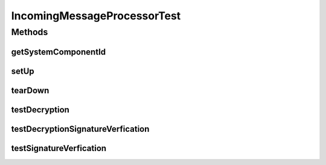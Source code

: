 .. java:import:: java.io ByteArrayInputStream

.. java:import:: java.io ByteArrayOutputStream

.. java:import:: java.io InputStream

.. java:import:: java.lang.reflect Method

.. java:import:: java.security MessageDigest

.. java:import:: java.security.cert CertStore

.. java:import:: java.security.cert CollectionCertStoreParameters

.. java:import:: java.security.cert X509Certificate

.. java:import:: java.util ArrayList

.. java:import:: javax.activation CommandMap

.. java:import:: javax.activation MailcapCommandMap

.. java:import:: javax.mail.internet InternetHeaders

.. java:import:: javax.mail.internet MimeBodyPart

.. java:import:: javax.mail.internet MimeMultipart

.. java:import:: junit.framework Assert

.. java:import:: org.bouncycastle.asn1 ASN1EncodableVector

.. java:import:: org.bouncycastle.asn1 ASN1ObjectIdentifier

.. java:import:: org.bouncycastle.asn1.cms AttributeTable

.. java:import:: org.bouncycastle.asn1.cms IssuerAndSerialNumber

.. java:import:: org.bouncycastle.asn1.smime SMIMECapabilitiesAttribute

.. java:import:: org.bouncycastle.asn1.smime SMIMECapability

.. java:import:: org.bouncycastle.asn1.smime SMIMECapabilityVector

.. java:import:: org.bouncycastle.asn1.smime SMIMEEncryptionKeyPreferenceAttribute

.. java:import:: org.bouncycastle.asn1.x509 X509Name

.. java:import:: org.bouncycastle.cms.jcajce JcaSimpleSignerInfoGeneratorBuilder

.. java:import:: org.bouncycastle.cms.jcajce JceKeyTransRecipientInfoGenerator

.. java:import:: org.bouncycastle.cms.jcajce JceCMSContentEncryptorBuilder

.. java:import:: org.bouncycastle.cert.jcajce JcaCertStore

.. java:import:: org.bouncycastle.mail.smime SMIMEEnvelopedGenerator

.. java:import:: org.bouncycastle.mail.smime SMIMESignedGenerator

.. java:import:: org.bouncycastle.util.encoders Base64

.. java:import:: org.junit Test

.. java:import:: hk.hku.cecid.edi.as2.dao AS2DAOHandler

.. java:import:: hk.hku.cecid.edi.as2.dao MessageDAO

.. java:import:: hk.hku.cecid.edi.as2.dao MessageDVO

.. java:import:: hk.hku.cecid.edi.as2.dao PartnershipDAO

.. java:import:: hk.hku.cecid.edi.as2.dao PartnershipDVO

.. java:import:: hk.hku.cecid.edi.as2.dao RepositoryDVO

.. java:import:: hk.hku.cecid.edi.as2.module IncomingMessageProcessor

.. java:import:: hk.hku.cecid.edi.as2.pkg AS2Header

.. java:import:: hk.hku.cecid.edi.as2.pkg AS2Message

.. java:import:: hk.hku.cecid.edi.as2.pkg DispositionNotification

.. java:import:: hk.hku.cecid.edi.as2.pkg DispositionNotificationOption

.. java:import:: hk.hku.cecid.edi.as2.pkg DispositionNotificationOptions

.. java:import:: hk.hku.cecid.piazza.commons.activation InputStreamDataSource

.. java:import:: hk.hku.cecid.piazza.commons.io IOHandler

.. java:import:: hk.hku.cecid.piazza.commons.security KeyStoreManager

.. java:import:: hk.hku.cecid.piazza.commons.security SMimeMessage

.. java:import:: hk.hku.cecid.piazza.commons.test SystemComponentTest

IncomingMessageProcessorTest
============================

.. java:package:: hk.hku.cecid.edi.as2.module.test
   :noindex:

.. java:type:: public class IncomingMessageProcessorTest extends SystemComponentTest<IncomingMessageProcessor>

   Unit Test IncomingMessageProcessor

   :author: Jumbo Cheung

Methods
-------
getSystemComponentId
^^^^^^^^^^^^^^^^^^^^

.. java:method:: @Override public String getSystemComponentId()
   :outertype: IncomingMessageProcessorTest

setUp
^^^^^

.. java:method:: @Override public void setUp() throws Exception
   :outertype: IncomingMessageProcessorTest

tearDown
^^^^^^^^

.. java:method:: @Override public void tearDown() throws Exception
   :outertype: IncomingMessageProcessorTest

testDecryption
^^^^^^^^^^^^^^

.. java:method:: @Test public void testDecryption() throws Exception
   :outertype: IncomingMessageProcessorTest

testDecryptionSignatureVerfication
^^^^^^^^^^^^^^^^^^^^^^^^^^^^^^^^^^

.. java:method:: @Test public void testDecryptionSignatureVerfication() throws Exception
   :outertype: IncomingMessageProcessorTest

testSignatureVerfication
^^^^^^^^^^^^^^^^^^^^^^^^

.. java:method:: @Test public void testSignatureVerfication()
   :outertype: IncomingMessageProcessorTest

